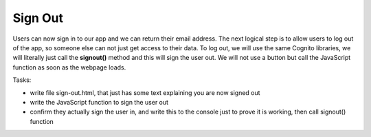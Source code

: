 .. _step11:

********
Sign Out
********

.. image:: ./images/AWSServerlessWebApplication-SignOut.jpg
  :width: 720 px
  :alt: AWS Serverless Web App
  :align: center

Users can now sign in to our app and we can return their email address. The next logical step is to allow users to log out of the app, so someone else can not just get access to their data. To log out, we will use the same Cognito libraries, we will literally just call the **signout()** method and this will sign the user out. We will not use a button but call the JavaScript function as soon as the webpage loads.

Tasks:

- write file sign-out.html, that just has some text explaining you are now signed out
- write the JavaScript function to sign the user out
- confirm they actually sign the user in, and write this to the console just to prove it is working, then call signout() function

.. code-block:: html
	:linenos:

	<!doctype html>
	<html lang="en">
	  <head>
	    <meta charset="utf-8">
		  <!--Cognito JavaScript-->
			<script src="js/amazon-cognito-identity.min.js"></script>  
			<script src="js/config.js"></script>
	  </head>

	  <body>
			<div class="container">
	      <div>
	        <h1>Sign Out</h1>
	        <p>Successfully signed-out</p>
	      </div>
			<div>
			  
	    <br>
	    <div id='home'>
	      <p>
	        <a href='./index.html'>Home</a>
	      </p>
	    </div>

			<script>
				var data = { 
					UserPoolId : _config.cognito.userPoolId,
	        ClientId : _config.cognito.clientId
	    	};
	    	var userPool = new AmazonCognitoIdentity.CognitoUserPool(data);
	    	var cognitoUser = userPool.getCurrentUser();
		
				window.onload = function(){
	    		if (cognitoUser != null) {
	        	cognitoUser.getSession(function(err, session) {
	            if (err) {
	            	alert(err);
	              return;
	            }
	            console.log('session validity: ' + session.isValid());
		
							// sign out
							cognitoUser.signOut();
							console.log("Signed-out");
	        	});
	    		} else {
	    			console.log("Already signed-out")
	    		}
				}
	    </script>
	    
	  </body>
	</html>

.. raw:: html

  <div style="text-align: center; margin-bottom: 2em;">
		<iframe width="560" height="315" src="https://www.youtube.com/embed/Q0yzX1cc9Zo" frameborder="0" allow="accelerometer; autoplay; encrypted-media; gyroscope; picture-in-picture" allowfullscreen>
		</iframe>
  </div>
